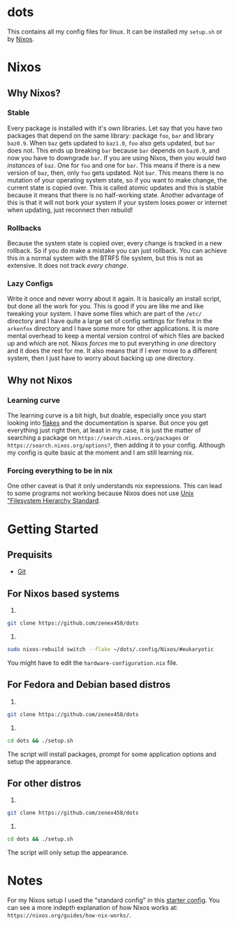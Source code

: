 * dots
This contains all my config files for linux. It can be installed my =setup.sh= or by [[https:nixos.org][Nixos]].
* Nixos
** Why Nixos?
*** Stable
Every package is installed with it's own libraries. Let say that you have two packages that depend on the same library: package =foo=, =bar= and library =baz0.9=. When =baz= gets updated to =baz1.0=, =foo= also gets updated, but =bar= does not. This ends up breaking =bar= because =bar= depends on =baz0.9=, and now you have to downgrade =bar=. If you are using Nixos, then you would /two instances/ of =baz=. One for =foo= and one for =bar=. This means if there is a new version of =baz=, then, only =foo= gets updated. Not =bar=. This means there is no mutation of your operating system state, so if you want to make change, the current state is copied over. This is called atomic updates and this is stable because it means that there is no half-working state. Another advantage of this is that it will not bork your system if your system loses power or internet when updating, just reconnect then rebuild!
*** Rollbacks
Because the system state is copied over, every change is tracked in a new rollback. So if you do make a mistake you can just rollback. You can achieve this in a normal system with the BTRFS file system, but this is not as extensive. It does not track /every change/.
*** Lazy Configs
Write it once and never worry about it again. It is basically an install script, but done all the work for you. This is good if you are like me and like tweaking your system. I have some files which are part of the =/etc/= directory and I have quite a large set of config settings for firefox in the =arkenfox= directory and I have some more for other applications. It is more mental overhead to keep a mental version control of which files are backed up and which are not. Nixos /forces/ me to put everything in /one/ directory and it does the rest for me.
It also means that if I ever move to a different system, then I just have to worry about backing up one directory.
** Why not Nixos
*** Learning curve
The learning curve is a bit high, but doable, especially once you start looking into [[https:][flakes]] and the documentation is sparse. But once you get everything just right then, at least in my case, it is just the matter of searching a package on =https://search.nixos.org/packages= or =https://search.nixos.org/options?=, then adding it to your config. Although my config is quite basic at the moment and I am still learning nix.
*** Forcing everything to be in nix
One other caveat is that it only understands nix expressions. This can lead to some programs not working because Nixos does not use
[[https://en.wikipedia.org/wiki/Filesystem_Hierarchy_Standard][Unix "Filesystem Hierarchy Standard]].

* Getting Started
** Prequisits
- [[https://git-scm.com/downloads][Git]]
** For Nixos based systems
1)
#+begin_src bash 
git clone https://github.com/zenex458/dots
#+end_src
2)
#+begin_src bash 
sudo nixos-rebuild switch --flake ~/dots/.config/Nixos/#eukaryotic
#+end_src
You might have to edit the =hardware-configuration.nix= file.
** For Fedora and Debian based distros
1)
#+begin_src bash 
git clone https://github.com/zenex458/dots
#+end_src
2)
#+begin_src bash 
cd dots && ./setup.sh
#+end_src
The script will install packages, prompt for some application options and setup the appearance.
** For other distros
1)
#+begin_src bash 
git clone https://github.com/zenex458/dots
#+end_src
2)
#+begin_src bash 
cd dots && ./setup.sh
#+end_src
The script will only setup the appearance.
* Notes
For my Nixos setup I used the "standard config" in this [[https://github.com/Misterio77/nix-starter-configs][starter config]]. You can see a more indepth explanation of how Nixos works at: =https://nixos.org/guides/how-nix-works/=.
